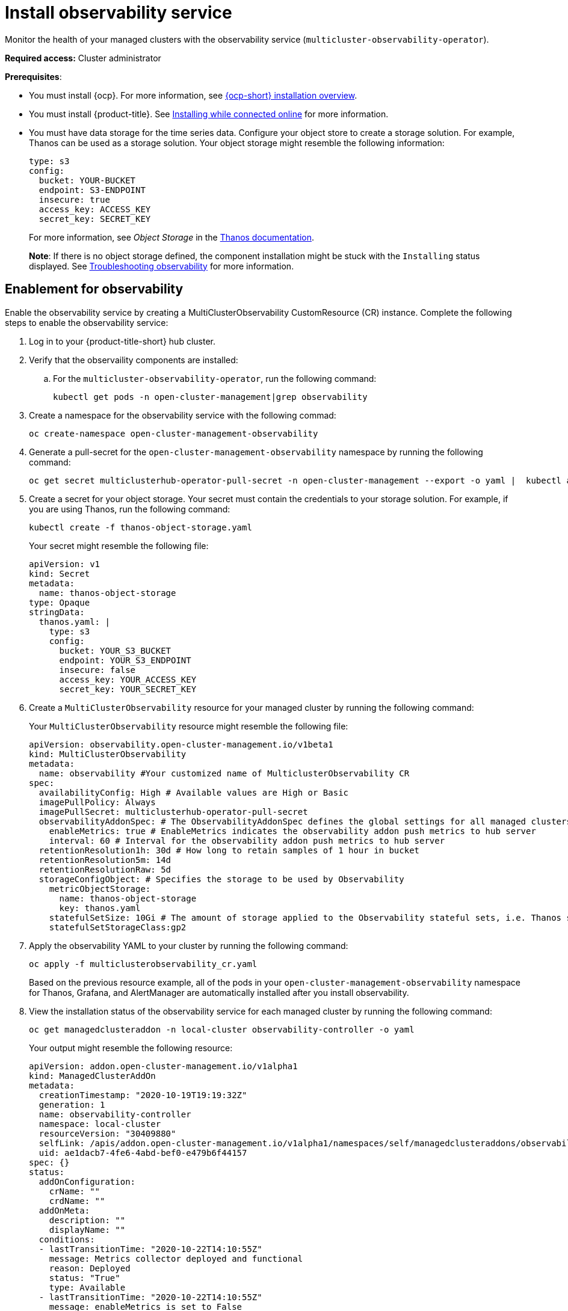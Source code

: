 [#install-observability]
= Install observability service

Monitor the health of your managed clusters with the observability service (`multicluster-observability-operator`).

*Required access:* Cluster administrator

*Prerequisites*:

- You must install {ocp}. For more information, see https://docs.openshift.com/container-platform/4.5/architecture/architecture-installation.html[{ocp-short} installation overview]. 
- You must install {product-title}. See link:../install/install_connected.adoc#installing-while-connected-online[Installing while connected online] for more information.  
- You must have data storage for the time series data. Configure your object store to create a storage solution. For example, Thanos can be used as a storage solution. Your object storage might resemble the following information:
+
----
type: s3
config:
  bucket: YOUR-BUCKET
  endpoint: S3-ENDPOINT
  insecure: true
  access_key: ACCESS_KEY
  secret_key: SECRET_KEY
----
+
For more information, see  _Object Storage_ in the https://thanos.io/tip/thanos/storage.md/#configuration[Thanos documentation].
+
*Note*: If there is no object storage defined, the component installation might be stuck with the `Installing` status displayed. See link:../troubleshooting/trouble_observability.adoc#troubleshooting-observability[Troubleshooting observability] for more information.

[#enablement-for-observability]
== Enablement for observability

Enable the observability service by creating a MultiClusterObservability CustomResource (CR) instance. Complete the following steps to enable the observability service: 

. Log in to your {product-title-short} hub cluster. 
. Verify that the observaility components are installed:
.. For the `multicluster-observability-operator`, run the following command:
+
----
kubectl get pods -n open-cluster-management|grep observability
----

. Create a namespace for the observability service with the following commad:
+
----
oc create-namespace open-cluster-management-observability
----

. Generate a pull-secret for the `open-cluster-management-observability` namespace by running the following command:

+
----
oc get secret multiclusterhub-operator-pull-secret -n open-cluster-management --export -o yaml |  kubectl apply --namespace=open-cluster-management-observability -f -
----

. Create a secret for your object storage. Your secret must contain the credentials to your storage solution. For example, if you are using Thanos, run the following command:

+
----
kubectl create -f thanos-object-storage.yaml
----
+
Your secret might resemble the following file:
+
----
apiVersion: v1
kind: Secret
metadata:
  name: thanos-object-storage
type: Opaque
stringData:
  thanos.yaml: |
    type: s3
    config:
      bucket: YOUR_S3_BUCKET
      endpoint: YOUR_S3_ENDPOINT
      insecure: false
      access_key: YOUR_ACCESS_KEY
      secret_key: YOUR_SECRET_KEY

----

. Create a `MultiClusterObservability` resource for your managed cluster by running the following command:
+
Your `MultiClusterObservability` resource might resemble the following file:
+
----
apiVersion: observability.open-cluster-management.io/v1beta1
kind: MultiClusterObservability
metadata:
  name: observability #Your customized name of MulticlusterObservability CR
spec:
  availabilityConfig: High # Available values are High or Basic
  imagePullPolicy: Always
  imagePullSecret: multiclusterhub-operator-pull-secret
  observabilityAddonSpec: # The ObservabilityAddonSpec defines the global settings for all managed clusters which have observability add-on enabled
    enableMetrics: true # EnableMetrics indicates the observability addon push metrics to hub server
    interval: 60 # Interval for the observability addon push metrics to hub server
  retentionResolution1h: 30d # How long to retain samples of 1 hour in bucket
  retentionResolution5m: 14d
  retentionResolutionRaw: 5d
  storageConfigObject: # Specifies the storage to be used by Observability
    metricObjectStorage:
      name: thanos-object-storage
      key: thanos.yaml
    statefulSetSize: 10Gi # The amount of storage applied to the Observability stateful sets, i.e. Thanos store, Rule, compact and receiver.
    statefulSetStorageClass:gp2
----

. Apply the observability YAML to your cluster by running the following command:
+
----
oc apply -f multiclusterobservability_cr.yaml
----
+
Based on the previous resource example, all of the pods in your `open-cluster-management-observability` namespace for Thanos, Grafana, and AlertManager are automatically installed after you install observability.

. View the installation status of the observability service for each managed cluster by running the following command:
+
----
oc get managedclusteraddon -n local-cluster observability-controller -o yaml
----
+
Your output might resemble the following resource:
+
----
apiVersion: addon.open-cluster-management.io/v1alpha1
kind: ManagedClusterAddOn
metadata:
  creationTimestamp: "2020-10-19T19:19:32Z"
  generation: 1
  name: observability-controller
  namespace: local-cluster
  resourceVersion: "30409880"
  selfLink: /apis/addon.open-cluster-management.io/v1alpha1/namespaces/self/managedclusteraddons/observability-controller
  uid: ae1dacb7-4fe6-4abd-bef0-e479b6f44157
spec: {}
status:
  addOnConfiguration:
    crName: ""
    crdName: ""
  addOnMeta:
    description: ""
    displayName: ""
  conditions:
  - lastTransitionTime: "2020-10-22T14:10:55Z"
    message: Metrics collector deployed and functional
    reason: Deployed
    status: "True"
    type: Available
  - lastTransitionTime: "2020-10-22T14:10:55Z"
    message: enableMetrics is set to False
    reason: Disabled
    status: "False"
    type: Disabled
  - lastTransitionTime: "2020-10-22T14:10:55Z"
    message: Metrics collector deployment not successful
    reason: Degraded
    status: "False"
    type: Degraded
----

== Uninstall observability

Uninstall the observability service by completing the following steps:

. Log in to your hub cluster.
. Delete the `MultiClusterObservability` resource with the following command:
+
----
kubectl delete multicluster-observability-operator
----
+
When you delete the resource, the pods in the `open-cluster-management-observability` namespace on {product-title-short} hub cluster, and the pods in `open-cluster-management-addon-observability` namespace on all managed clusters are removed. 

*Important*:

- You must delete the observability service before you uninstall {product-title}.
- Your object storage is not effected after you uninstall the observability service.

Learn more on how to manage the observability service, see xref:../observability/manage_observe#managing-observability[Managing observability].



